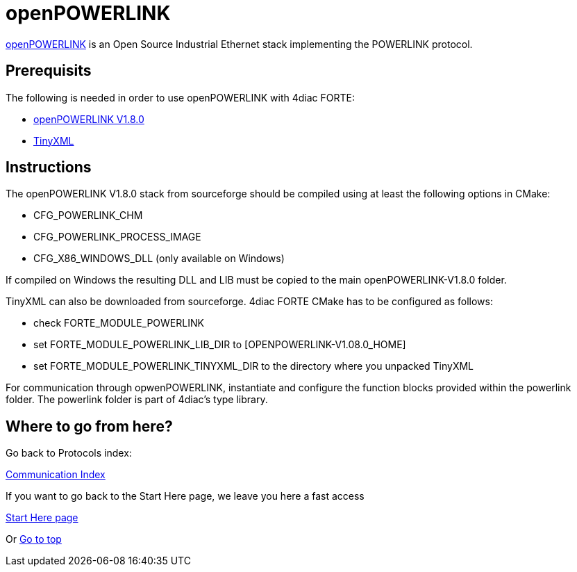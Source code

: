 [[topOfPage]]
= openPOWERLINK

http://openpowerlink.sourceforge.net/web/[openPOWERLINK] is an Open
Source Industrial Ethernet stack implementing the POWERLINK protocol.

== Prerequisits

The following is needed in order to use openPOWERLINK with 4diac FORTE:

* http://sourceforge.net/projects/openpowerlink/[openPOWERLINK V1.8.0]
* http://sourceforge.net/projects/tinyxml/[TinyXML]

== Instructions

The openPOWERLINK V1.8.0 stack from sourceforge should be compiled using
at least the following options in CMake:

* CFG_POWERLINK_CHM
* CFG_POWERLINK_PROCESS_IMAGE
* CFG_X86_WINDOWS_DLL (only available on Windows)

If compiled on Windows the resulting DLL and LIB must be copied to the
main openPOWERLINK-V1.8.0 folder.

TinyXML can also be downloaded from sourceforge. 4diac FORTE CMake has
to be configured as follows:

* check FORTE_MODULE_POWERLINK
* set FORTE_MODULE_POWERLINK_LIB_DIR to [OPENPOWERLINK-V1.08.0_HOME]
* set FORTE_MODULE_POWERLINK_TINYXML_DIR to the directory where you
unpacked TinyXML

For communication through opwenPOWERLINK, instantiate and configure the
function blocks provided within the powerlink folder. The powerlink
folder is part of 4diac's type library.

== Where to go from here?

Go back to Protocols index:

xref:index.adoc[Communication Index]

If you want to go back to the Start Here page, we leave you here a fast
access

xref:../index.adoc[Start Here page]

Or link:#topOfPage[Go to top]
